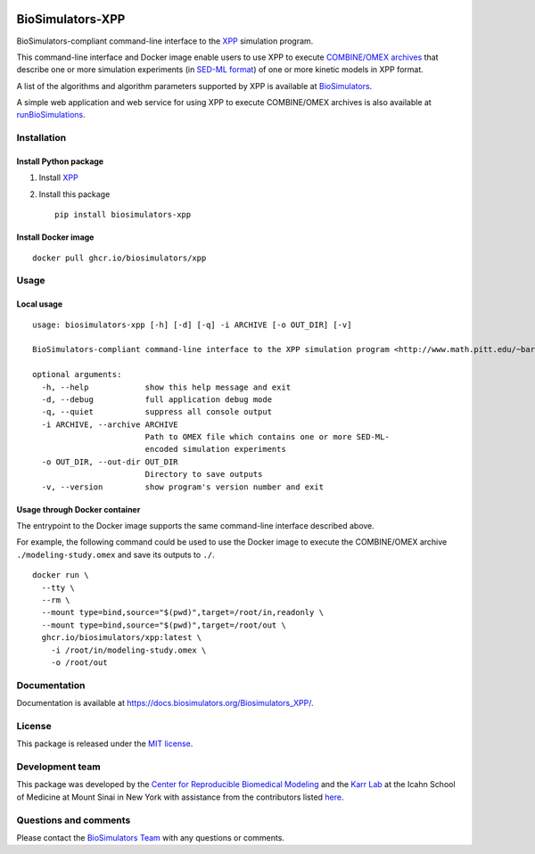 |Latest release| |PyPI| |CI status| |Test coverage| |All Contributors|

BioSimulators-XPP
=================

BioSimulators-compliant command-line interface to the
`XPP <http://www.math.pitt.edu/~bard/xpp/xpp.html>`__ simulation
program.

This command-line interface and Docker image enable users to use XPP to
execute `COMBINE/OMEX archives <https://combinearchive.org/>`__ that
describe one or more simulation experiments (in `SED-ML
format <https://sed-ml.org>`__) of one or more kinetic models in XPP
format.

A list of the algorithms and algorithm parameters supported by XPP is
available at
`BioSimulators <https://biosimulators.org/simulators/xpp>`__.

A simple web application and web service for using XPP to execute
COMBINE/OMEX archives is also available at
`runBioSimulations <https://run.biosimulations.org>`__.

Installation
------------

Install Python package
~~~~~~~~~~~~~~~~~~~~~~

1. Install `XPP <http://www.math.pitt.edu/~bard/xpp/xpp.html>`__
2. Install this package
   ::

      pip install biosimulators-xpp

Install Docker image
~~~~~~~~~~~~~~~~~~~~

::

   docker pull ghcr.io/biosimulators/xpp

Usage
-----

Local usage
~~~~~~~~~~~

::

   usage: biosimulators-xpp [-h] [-d] [-q] -i ARCHIVE [-o OUT_DIR] [-v]

   BioSimulators-compliant command-line interface to the XPP simulation program <http://www.math.pitt.edu/~bard/xpp/xpp.html>.

   optional arguments:
     -h, --help            show this help message and exit
     -d, --debug           full application debug mode
     -q, --quiet           suppress all console output
     -i ARCHIVE, --archive ARCHIVE
                           Path to OMEX file which contains one or more SED-ML-
                           encoded simulation experiments
     -o OUT_DIR, --out-dir OUT_DIR
                           Directory to save outputs
     -v, --version         show program's version number and exit

Usage through Docker container
~~~~~~~~~~~~~~~~~~~~~~~~~~~~~~

The entrypoint to the Docker image supports the same command-line
interface described above.

For example, the following command could be used to use the Docker image
to execute the COMBINE/OMEX archive ``./modeling-study.omex`` and save
its outputs to ``./``.

::

   docker run \
     --tty \
     --rm \
     --mount type=bind,source="$(pwd)",target=/root/in,readonly \
     --mount type=bind,source="$(pwd)",target=/root/out \
     ghcr.io/biosimulators/xpp:latest \
       -i /root/in/modeling-study.omex \
       -o /root/out

Documentation
-------------

Documentation is available at
https://docs.biosimulators.org/Biosimulators_XPP/.

License
-------

This package is released under the `MIT license <LICENSE>`__.

Development team
----------------

This package was developed by the `Center for Reproducible Biomedical
Modeling <http://reproduciblebiomodels.org>`__ and the `Karr
Lab <https://www.karrlab.org>`__ at the Icahn School of Medicine at
Mount Sinai in New York with assistance from the contributors listed
`here <CONTRIBUTORS.md>`__.

Questions and comments
----------------------

Please contact the `BioSimulators
Team <mailto:info@biosimulators.org>`__ with any questions or comments.

.. |Latest release| image:: https://img.shields.io/github/v/tag/biosimulators/Biosimulators_XPP
   :target: https://github.com/biosimulations/Biosimulators_XPP/releases
.. |PyPI| image:: https://img.shields.io/pypi/v/biosimulators_xpp
   :target: https://pypi.org/project/biosimulators_xpp/
.. |CI status| image:: https://github.com/biosimulators/Biosimulators_XPP/workflows/Continuous%20integration/badge.svg
   :target: https://github.com/biosimulators/Biosimulators_XPP/actions?query=workflow%3A%22Continuous+integration%22
.. |Test coverage| image:: https://codecov.io/gh/biosimulators/Biosimulators_XPP/branch/dev/graph/badge.svg
   :target: https://codecov.io/gh/biosimulators/Biosimulators_XPP
.. |All Contributors| image:: https://img.shields.io/github/all-contributors/biosimulators/Biosimulators_XPP/HEAD
   :target: #contributors-
